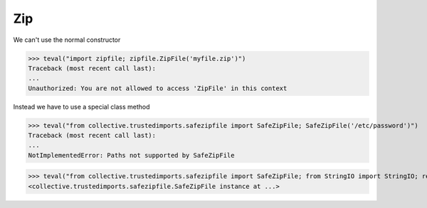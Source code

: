 Zip
===

We can't use the normal constructor

>>> teval("import zipfile; zipfile.ZipFile('myfile.zip')")
Traceback (most recent call last):
...
Unauthorized: You are not allowed to access 'ZipFile' in this context

Instead we have to use a special class method

>>> teval("from collective.trustedimports.safezipfile import SafeZipFile; SafeZipFile('/etc/password')")
Traceback (most recent call last):
...
NotImplementedError: Paths not supported by SafeZipFile

>>> teval("from collective.trustedimports.safezipfile import SafeZipFile; from StringIO import StringIO; return SafeZipFile(StringIO(),'w')")
<collective.trustedimports.safezipfile.SafeZipFile instance at ...>

